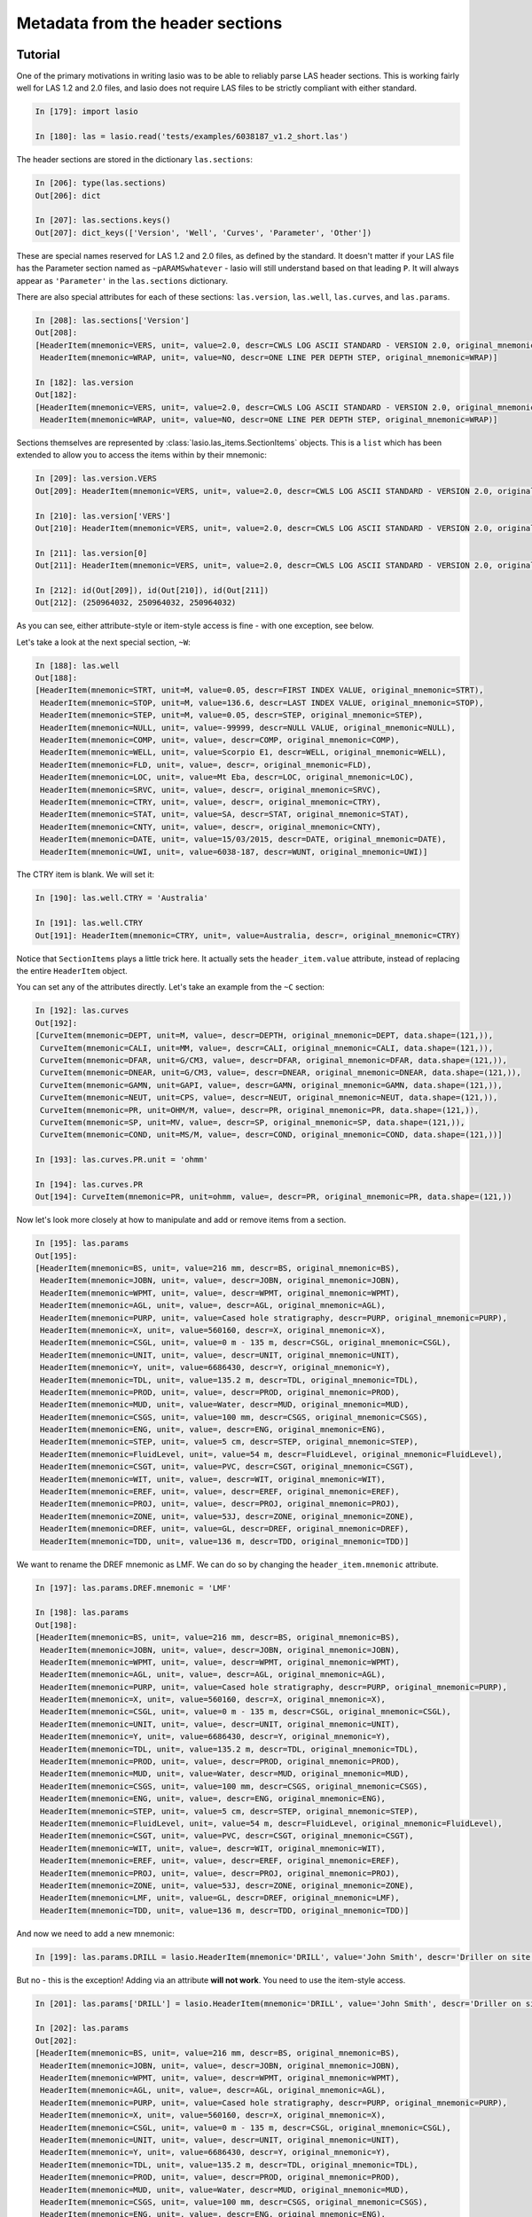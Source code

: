 Metadata from the header sections
=================================

Tutorial
--------

One of the primary motivations in writing lasio was to be able to reliably
parse LAS header sections. This is working fairly well for LAS 1.2 and 2.0
files, and lasio does not require LAS files to be strictly compliant with
either standard.

.. code-block:: ipython

    In [179]: import lasio

    In [180]: las = lasio.read('tests/examples/6038187_v1.2_short.las')

The header sections are stored in the dictionary ``las.sections``:

.. code-block:: ipython

    In [206]: type(las.sections)
    Out[206]: dict

    In [207]: las.sections.keys()
    Out[207]: dict_keys(['Version', 'Well', 'Curves', 'Parameter', 'Other'])

These are special names reserved for LAS 1.2 and 2.0 files, as defined by the
standard. It doesn't matter if your LAS file has the Parameter section
named as ``~pARAMSwhatever`` - lasio will still understand based on that leading
``P``. It will always appear as ``'Parameter'`` in the ``las.sections``
dictionary.

There are also special attributes for each of these sections: ``las.version``,
``las.well``, ``las.curves``, and ``las.params``.

.. code-block:: ipython

    In [208]: las.sections['Version']
    Out[208]:
    [HeaderItem(mnemonic=VERS, unit=, value=2.0, descr=CWLS LOG ASCII STANDARD - VERSION 2.0, original_mnemonic=VERS),
     HeaderItem(mnemonic=WRAP, unit=, value=NO, descr=ONE LINE PER DEPTH STEP, original_mnemonic=WRAP)]

    In [182]: las.version
    Out[182]:
    [HeaderItem(mnemonic=VERS, unit=, value=2.0, descr=CWLS LOG ASCII STANDARD - VERSION 2.0, original_mnemonic=VERS),
     HeaderItem(mnemonic=WRAP, unit=, value=NO, descr=ONE LINE PER DEPTH STEP, original_mnemonic=WRAP)]

Sections themselves are represented by :class:`lasio.las_items.SectionItems` objects.
This is a ``list`` which has been extended to allow you to access the items within
by their mnemonic:

.. code-block:: ipython

    In [209]: las.version.VERS
    Out[209]: HeaderItem(mnemonic=VERS, unit=, value=2.0, descr=CWLS LOG ASCII STANDARD - VERSION 2.0, original_mnemonic=VERS)

    In [210]: las.version['VERS']
    Out[210]: HeaderItem(mnemonic=VERS, unit=, value=2.0, descr=CWLS LOG ASCII STANDARD - VERSION 2.0, original_mnemonic=VERS)

    In [211]: las.version[0]
    Out[211]: HeaderItem(mnemonic=VERS, unit=, value=2.0, descr=CWLS LOG ASCII STANDARD - VERSION 2.0, original_mnemonic=VERS)

    In [212]: id(Out[209]), id(Out[210]), id(Out[211])
    Out[212]: (250964032, 250964032, 250964032)

As you can see, either attribute-style or item-style access is fine - with one exception, see below.

Let's take a look at the next special section, ``~W``:

.. code-block:: ipython

    In [188]: las.well
    Out[188]:
    [HeaderItem(mnemonic=STRT, unit=M, value=0.05, descr=FIRST INDEX VALUE, original_mnemonic=STRT),
     HeaderItem(mnemonic=STOP, unit=M, value=136.6, descr=LAST INDEX VALUE, original_mnemonic=STOP),
     HeaderItem(mnemonic=STEP, unit=M, value=0.05, descr=STEP, original_mnemonic=STEP),
     HeaderItem(mnemonic=NULL, unit=, value=-99999, descr=NULL VALUE, original_mnemonic=NULL),
     HeaderItem(mnemonic=COMP, unit=, value=, descr=COMP, original_mnemonic=COMP),
     HeaderItem(mnemonic=WELL, unit=, value=Scorpio E1, descr=WELL, original_mnemonic=WELL),
     HeaderItem(mnemonic=FLD, unit=, value=, descr=, original_mnemonic=FLD),
     HeaderItem(mnemonic=LOC, unit=, value=Mt Eba, descr=LOC, original_mnemonic=LOC),
     HeaderItem(mnemonic=SRVC, unit=, value=, descr=, original_mnemonic=SRVC),
     HeaderItem(mnemonic=CTRY, unit=, value=, descr=, original_mnemonic=CTRY),
     HeaderItem(mnemonic=STAT, unit=, value=SA, descr=STAT, original_mnemonic=STAT),
     HeaderItem(mnemonic=CNTY, unit=, value=, descr=, original_mnemonic=CNTY),
     HeaderItem(mnemonic=DATE, unit=, value=15/03/2015, descr=DATE, original_mnemonic=DATE),
     HeaderItem(mnemonic=UWI, unit=, value=6038-187, descr=WUNT, original_mnemonic=UWI)]

The CTRY item is blank. We will set it:

.. code-block:: ipython

    In [190]: las.well.CTRY = 'Australia'

    In [191]: las.well.CTRY
    Out[191]: HeaderItem(mnemonic=CTRY, unit=, value=Australia, descr=, original_mnemonic=CTRY)

Notice that ``SectionItems`` plays a little trick here. It actually sets the ``header_item.value``
attribute, instead of replacing the entire ``HeaderItem`` object.

You can set any of the attributes directly. Let's take an example from the ``~C`` section:

.. code-block:: ipython

    In [192]: las.curves
    Out[192]:
    [CurveItem(mnemonic=DEPT, unit=M, value=, descr=DEPTH, original_mnemonic=DEPT, data.shape=(121,)),
     CurveItem(mnemonic=CALI, unit=MM, value=, descr=CALI, original_mnemonic=CALI, data.shape=(121,)),
     CurveItem(mnemonic=DFAR, unit=G/CM3, value=, descr=DFAR, original_mnemonic=DFAR, data.shape=(121,)),
     CurveItem(mnemonic=DNEAR, unit=G/CM3, value=, descr=DNEAR, original_mnemonic=DNEAR, data.shape=(121,)),
     CurveItem(mnemonic=GAMN, unit=GAPI, value=, descr=GAMN, original_mnemonic=GAMN, data.shape=(121,)),
     CurveItem(mnemonic=NEUT, unit=CPS, value=, descr=NEUT, original_mnemonic=NEUT, data.shape=(121,)),
     CurveItem(mnemonic=PR, unit=OHM/M, value=, descr=PR, original_mnemonic=PR, data.shape=(121,)),
     CurveItem(mnemonic=SP, unit=MV, value=, descr=SP, original_mnemonic=SP, data.shape=(121,)),
     CurveItem(mnemonic=COND, unit=MS/M, value=, descr=COND, original_mnemonic=COND, data.shape=(121,))]

    In [193]: las.curves.PR.unit = 'ohmm'

    In [194]: las.curves.PR
    Out[194]: CurveItem(mnemonic=PR, unit=ohmm, value=, descr=PR, original_mnemonic=PR, data.shape=(121,))

Now let's look more closely at how to manipulate and add or remove items from a
section.

.. code-block:: ipython

    In [195]: las.params
    Out[195]:
    [HeaderItem(mnemonic=BS, unit=, value=216 mm, descr=BS, original_mnemonic=BS),
     HeaderItem(mnemonic=JOBN, unit=, value=, descr=JOBN, original_mnemonic=JOBN),
     HeaderItem(mnemonic=WPMT, unit=, value=, descr=WPMT, original_mnemonic=WPMT),
     HeaderItem(mnemonic=AGL, unit=, value=, descr=AGL, original_mnemonic=AGL),
     HeaderItem(mnemonic=PURP, unit=, value=Cased hole stratigraphy, descr=PURP, original_mnemonic=PURP),
     HeaderItem(mnemonic=X, unit=, value=560160, descr=X, original_mnemonic=X),
     HeaderItem(mnemonic=CSGL, unit=, value=0 m - 135 m, descr=CSGL, original_mnemonic=CSGL),
     HeaderItem(mnemonic=UNIT, unit=, value=, descr=UNIT, original_mnemonic=UNIT),
     HeaderItem(mnemonic=Y, unit=, value=6686430, descr=Y, original_mnemonic=Y),
     HeaderItem(mnemonic=TDL, unit=, value=135.2 m, descr=TDL, original_mnemonic=TDL),
     HeaderItem(mnemonic=PROD, unit=, value=, descr=PROD, original_mnemonic=PROD),
     HeaderItem(mnemonic=MUD, unit=, value=Water, descr=MUD, original_mnemonic=MUD),
     HeaderItem(mnemonic=CSGS, unit=, value=100 mm, descr=CSGS, original_mnemonic=CSGS),
     HeaderItem(mnemonic=ENG, unit=, value=, descr=ENG, original_mnemonic=ENG),
     HeaderItem(mnemonic=STEP, unit=, value=5 cm, descr=STEP, original_mnemonic=STEP),
     HeaderItem(mnemonic=FluidLevel, unit=, value=54 m, descr=FluidLevel, original_mnemonic=FluidLevel),
     HeaderItem(mnemonic=CSGT, unit=, value=PVC, descr=CSGT, original_mnemonic=CSGT),
     HeaderItem(mnemonic=WIT, unit=, value=, descr=WIT, original_mnemonic=WIT),
     HeaderItem(mnemonic=EREF, unit=, value=, descr=EREF, original_mnemonic=EREF),
     HeaderItem(mnemonic=PROJ, unit=, value=, descr=PROJ, original_mnemonic=PROJ),
     HeaderItem(mnemonic=ZONE, unit=, value=53J, descr=ZONE, original_mnemonic=ZONE),
     HeaderItem(mnemonic=DREF, unit=, value=GL, descr=DREF, original_mnemonic=DREF),
     HeaderItem(mnemonic=TDD, unit=, value=136 m, descr=TDD, original_mnemonic=TDD)]

We want to rename the DREF mnemonic as LMF. We can do so by changing the 
``header_item.mnemonic`` attribute.

.. code-block:: ipython

    In [197]: las.params.DREF.mnemonic = 'LMF'

    In [198]: las.params
    Out[198]:
    [HeaderItem(mnemonic=BS, unit=, value=216 mm, descr=BS, original_mnemonic=BS),
     HeaderItem(mnemonic=JOBN, unit=, value=, descr=JOBN, original_mnemonic=JOBN),
     HeaderItem(mnemonic=WPMT, unit=, value=, descr=WPMT, original_mnemonic=WPMT),
     HeaderItem(mnemonic=AGL, unit=, value=, descr=AGL, original_mnemonic=AGL),
     HeaderItem(mnemonic=PURP, unit=, value=Cased hole stratigraphy, descr=PURP, original_mnemonic=PURP),
     HeaderItem(mnemonic=X, unit=, value=560160, descr=X, original_mnemonic=X),
     HeaderItem(mnemonic=CSGL, unit=, value=0 m - 135 m, descr=CSGL, original_mnemonic=CSGL),
     HeaderItem(mnemonic=UNIT, unit=, value=, descr=UNIT, original_mnemonic=UNIT),
     HeaderItem(mnemonic=Y, unit=, value=6686430, descr=Y, original_mnemonic=Y),
     HeaderItem(mnemonic=TDL, unit=, value=135.2 m, descr=TDL, original_mnemonic=TDL),
     HeaderItem(mnemonic=PROD, unit=, value=, descr=PROD, original_mnemonic=PROD),
     HeaderItem(mnemonic=MUD, unit=, value=Water, descr=MUD, original_mnemonic=MUD),
     HeaderItem(mnemonic=CSGS, unit=, value=100 mm, descr=CSGS, original_mnemonic=CSGS),
     HeaderItem(mnemonic=ENG, unit=, value=, descr=ENG, original_mnemonic=ENG),
     HeaderItem(mnemonic=STEP, unit=, value=5 cm, descr=STEP, original_mnemonic=STEP),
     HeaderItem(mnemonic=FluidLevel, unit=, value=54 m, descr=FluidLevel, original_mnemonic=FluidLevel),
     HeaderItem(mnemonic=CSGT, unit=, value=PVC, descr=CSGT, original_mnemonic=CSGT),
     HeaderItem(mnemonic=WIT, unit=, value=, descr=WIT, original_mnemonic=WIT),
     HeaderItem(mnemonic=EREF, unit=, value=, descr=EREF, original_mnemonic=EREF),
     HeaderItem(mnemonic=PROJ, unit=, value=, descr=PROJ, original_mnemonic=PROJ),
     HeaderItem(mnemonic=ZONE, unit=, value=53J, descr=ZONE, original_mnemonic=ZONE),
     HeaderItem(mnemonic=LMF, unit=, value=GL, descr=DREF, original_mnemonic=LMF),
     HeaderItem(mnemonic=TDD, unit=, value=136 m, descr=TDD, original_mnemonic=TDD)]

And now we need to add a new mnemonic:

.. code-block:: ipython

    In [199]: las.params.DRILL = lasio.HeaderItem(mnemonic='DRILL', value='John Smith', descr='Driller on site')

But no - this is the exception! Adding via an attribute **will not work**. You need to
use the item-style access.

.. code-block:: ipython

    In [201]: las.params['DRILL'] = lasio.HeaderItem(mnemonic='DRILL', value='John Smith', descr='Driller on site')

    In [202]: las.params
    Out[202]:
    [HeaderItem(mnemonic=BS, unit=, value=216 mm, descr=BS, original_mnemonic=BS),
     HeaderItem(mnemonic=JOBN, unit=, value=, descr=JOBN, original_mnemonic=JOBN),
     HeaderItem(mnemonic=WPMT, unit=, value=, descr=WPMT, original_mnemonic=WPMT),
     HeaderItem(mnemonic=AGL, unit=, value=, descr=AGL, original_mnemonic=AGL),
     HeaderItem(mnemonic=PURP, unit=, value=Cased hole stratigraphy, descr=PURP, original_mnemonic=PURP),
     HeaderItem(mnemonic=X, unit=, value=560160, descr=X, original_mnemonic=X),
     HeaderItem(mnemonic=CSGL, unit=, value=0 m - 135 m, descr=CSGL, original_mnemonic=CSGL),
     HeaderItem(mnemonic=UNIT, unit=, value=, descr=UNIT, original_mnemonic=UNIT),
     HeaderItem(mnemonic=Y, unit=, value=6686430, descr=Y, original_mnemonic=Y),
     HeaderItem(mnemonic=TDL, unit=, value=135.2 m, descr=TDL, original_mnemonic=TDL),
     HeaderItem(mnemonic=PROD, unit=, value=, descr=PROD, original_mnemonic=PROD),
     HeaderItem(mnemonic=MUD, unit=, value=Water, descr=MUD, original_mnemonic=MUD),
     HeaderItem(mnemonic=CSGS, unit=, value=100 mm, descr=CSGS, original_mnemonic=CSGS),
     HeaderItem(mnemonic=ENG, unit=, value=, descr=ENG, original_mnemonic=ENG),
     HeaderItem(mnemonic=STEP, unit=, value=5 cm, descr=STEP, original_mnemonic=STEP),
     HeaderItem(mnemonic=FluidLevel, unit=, value=54 m, descr=FluidLevel, original_mnemonic=FluidLevel),
     HeaderItem(mnemonic=CSGT, unit=, value=PVC, descr=CSGT, original_mnemonic=CSGT),
     HeaderItem(mnemonic=WIT, unit=, value=, descr=WIT, original_mnemonic=WIT),
     HeaderItem(mnemonic=EREF, unit=, value=, descr=EREF, original_mnemonic=EREF),
     HeaderItem(mnemonic=PROJ, unit=, value=, descr=PROJ, original_mnemonic=PROJ),
     HeaderItem(mnemonic=ZONE, unit=, value=53J, descr=ZONE, original_mnemonic=ZONE),
     HeaderItem(mnemonic=LMF, unit=, value=GL, descr=DREF, original_mnemonic=LMF),
     HeaderItem(mnemonic=TDD, unit=, value=136 m, descr=TDD, original_mnemonic=TDD),
     HeaderItem(mnemonic=DRILL, unit=, value=John Smith, descr=Driller on site, original_mnemonic=DRILL)]

Bingo.

Handling errors
---------------

lasio will do its best to read every line from the header section. If it can make sense of it,
it will parse it into a mnemonic, unit, value, and description.

However many lines are "broken":

    COUNTY: RUSSELL

(missing period, should be ``COUNTY.    : RUSSELL``). Or:

    API       .                                          : API Number     (required if CTRY = US)   
    "# Surface Coords: 1,000' FNL & 2,000' FWL" 
    LATI      .DEG                                       : Latitude  - see Surface Coords comment above 
    LONG      .DEG                                       : Longitude - see Surface Coords comment above

Obviously the line with " causes an error.

All these (and any other kind of error in the header section) can be turned from LASHeaderError exceptions into :func:`logger.warning` calls instead by using ``lasio.read(..., ignore_header_errors=True)``. 

Here is an example. First we try reading a file without this argument:

.. code-block:: ipython

In [2]: las = lasio.read('tests/examples/dodgy_param_sect.las', ignore_header_errors=False)
---------------------------------------------------------------------------
AttributeError                            Traceback (most recent call last)
~\Code\lasio\lasio\reader.py in parse_header_section(sectdict, version, ignore_header_errors, mnemonic_case)
    458         try:
--> 459             values = read_line(line)
    460         except:

~\Code\lasio\lasio\reader.py in read_line(*args, **kwargs)
    625     '''
--> 626     return read_header_line(*args, **kwargs)
    627

~\Code\lasio\lasio\reader.py in read_header_line(line, pattern)
    656     m = re.match(pattern, line)
--> 657     mdict = m.groupdict()
    658     for key, value in mdict.items():

AttributeError: 'NoneType' object has no attribute 'groupdict'

During handling of the above exception, another exception occurred:

LASHeaderError                            Traceback (most recent call last)
<ipython-input-2-3c0606fe7dc1> in <module>()
----> 1 las = lasio.read('tests/examples/dodgy_param_sect.las', ignore_header_errors=False)

~\Code\lasio\lasio\__init__.py in read(file_ref, **kwargs)
     41
     42     '''
---> 43     return LASFile(file_ref, **kwargs)

~\Code\lasio\lasio\las.py in __init__(self, file_ref, **read_kwargs)
     76
     77         if not (file_ref is None):
---> 78             self.read(file_ref, **read_kwargs)
     79
     80     def read(self, file_ref,

~\Code\lasio\lasio\las.py in read(self, file_ref, ignore_data, read_policy, null_policy, ignore_header_errors, mnemonic_case, **kwargs)
    185         add_section("~P", "Parameter", version=version,
    186                     ignore_header_errors=ignore_header_errors,
--> 187                     mnemonic_case=mnemonic_case)
    188         s = self.match_raw_section("~O")
    189

~\Code\lasio\lasio\las.py in add_section(pattern, name, **sect_kws)
    122             if raw_section:
    123                 self.sections[name] = reader.parse_header_section(raw_section,
--> 124                                                                   **sect_kws)
    125                 drop.append(raw_section["title"])
    126             else:

~\Code\lasio\lasio\reader.py in parse_header_section(sectdict, version, ignore_header_errors, mnemonic_case)
    465                 logger.warning(message)
    466             else:
--> 467                 raise exceptions.LASHeaderError(message)
    468         else:
    469             if mnemonic_case == 'upper':

LASHeaderError: line 31 (section ~PARAMETER INFORMATION): "DEPTH     DT       RHOB     NPHI     SFLU     SFLA      ILM      ILD"

Now:

.. code-block:: IPython

    In [3]: las = lasio.read('tests/examples/dodgy_param_sect.las', ignore_header_errors=True)
    line 31 (section ~PARAMETER INFORMATION): "DEPTH     DT       RHOB     NPHI     SFLU     SFLA      ILM      ILD"

    In [4]: las.params
    []

    In [5]: las.curves
    Out[5]:
    [CurveItem(mnemonic=DEPT, unit=M, value=, descr=1  DEPTH, original_mnemonic=DEPT, data.shape=(3,)),
    CurveItem(mnemonic=DT, unit=US/M, value=, descr=2  SONIC TRANSIT TIME, original_mnemonic=DT, data.shape=(3,)),
    CurveItem(mnemonic=RHOB, unit=K/M3, value=, descr=3  BULK DENSITY, original_mnemonic=RHOB, data.shape=(3,)),
    CurveItem(mnemonic=NPHI, unit=V/V, value=, descr=4   NEUTRON POROSITY, original_mnemonic=NPHI, data.shape=(3,)),
    CurveItem(mnemonic=SFLU, unit=OHMM, value=, descr=5  RXO RESISTIVITY, original_mnemonic=SFLU, data.shape=(3,)),
    CurveItem(mnemonic=SFLA, unit=OHMM, value=, descr=6  SHALLOW RESISTIVITY, original_mnemonic=SFLA, data.shape=(3,)),
    CurveItem(mnemonic=ILM, unit=OHMM, value=, descr=7  MEDIUM RESISTIVITY, original_mnemonic=ILM, data.shape=(3,)),
    CurveItem(mnemonic=ILD, unit=OHMM, value=, descr=8  DEEP RESISTIVITY, original_mnemonic=ILD, data.shape=(3,))]

Only a warning is issued, and the rest of the LAS file loads OK.